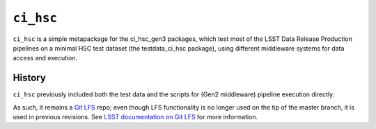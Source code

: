 ==========
``ci_hsc``
==========

``ci_hsc`` is a simple metapackage for the ci_hsc_gen3
packages, which test most of the LSST Data Release Production
pipelines on a minimal HSC test dataset (the testdata_ci_hsc package),
using different middleware systems for data access and execution.

History
=======

``ci_hsc`` previously included both the test data and the scripts for
(Gen2 middleware) pipeline execution directly.

As such, it remains a `Git LFS`_ repo; even though LFS functionality
is no longer used on the tip of the master branch, it is used in
previous revisions.  See `LSST documentation on Git LFS`_ for more information.

.. _Git LFS: https://git-lfs.github.com
.. _LSST documentation on Git LFS: http://developer.lsst.io/en/latest/tools/git_lfs.html
